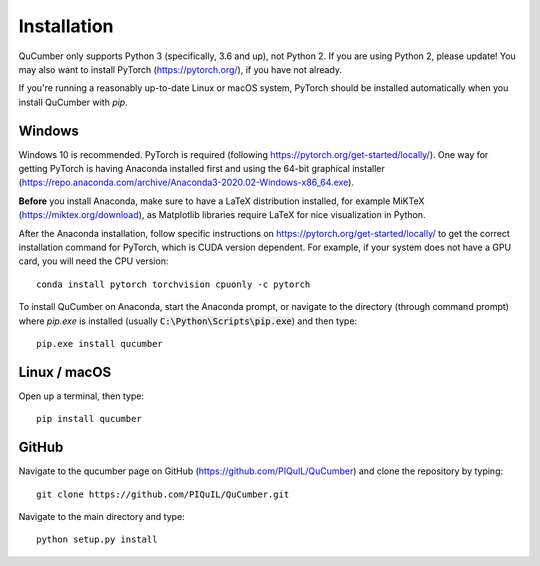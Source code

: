 ========================
Installation
========================

QuCumber only supports Python 3 (specifically, 3.6 and up), not Python 2.
If you are using Python 2, please update! You may also want to install PyTorch
(https://pytorch.org/), if you have not already.

If you're running a reasonably up-to-date Linux or macOS system, PyTorch should
be installed automatically when you install QuCumber with `pip`.

-------
Windows
-------

Windows 10 is recommended. PyTorch is required (following
https://pytorch.org/get-started/locally/). One way for getting PyTorch is having
Anaconda installed first and using the 64-bit graphical installer
(https://repo.anaconda.com/archive/Anaconda3-2020.02-Windows-x86_64.exe).

**Before** you install Anaconda, make sure to have a LaTeX distribution installed,
for example MiKTeX (https://miktex.org/download),
as Matplotlib libraries require LaTeX for nice visualization in Python.

After the Anaconda installation, follow specific instructions on
https://pytorch.org/get-started/locally/ to get the correct
installation command for PyTorch, which is CUDA version dependent. For
example, if your system does not have a GPU card, you will need the CPU version::

    conda install pytorch torchvision cpuonly -c pytorch

To install QuCumber on Anaconda, start the Anaconda prompt,
or navigate to the directory (through command prompt) where `pip.exe`
is installed (usually :code:`C:\Python\Scripts\pip.exe`) and then type::

    pip.exe install qucumber


-------------
Linux / macOS
-------------

Open up a terminal, then type::

    pip install qucumber


-------
GitHub
-------

Navigate to the qucumber page on GitHub (https://github.com/PIQuIL/QuCumber)
and clone the repository by typing::

    git clone https://github.com/PIQuIL/QuCumber.git

Navigate to the main directory and type::

    python setup.py install
